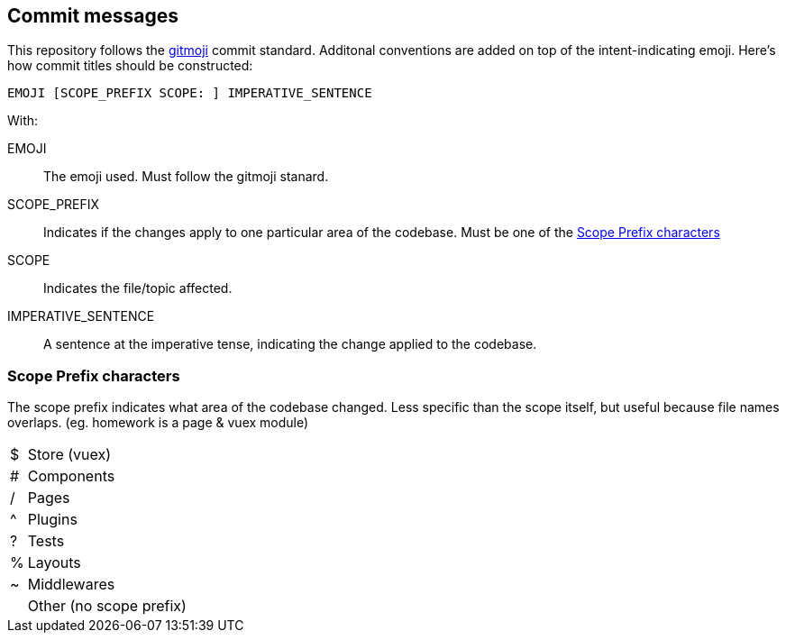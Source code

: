 ## Commit messages

This repository follows the https://github.com/carloscuesta/gitmoji[gitmoji] commit standard.
Additonal conventions are added on top of the intent-indicating emoji. Here's how commit titles should be constructed:

```
EMOJI [SCOPE_PREFIX SCOPE: ] IMPERATIVE_SENTENCE
```

With:

EMOJI :: The emoji used. Must follow the gitmoji stanard.
SCOPE_PREFIX :: Indicates if the changes apply to one particular area of the codebase. Must be one of the <<Scope Prefix characters>>
SCOPE :: Indicates the file/topic affected.
IMPERATIVE_SENTENCE :: A sentence at the imperative tense, indicating the change applied to the codebase.


### Scope Prefix characters
The scope prefix indicates what area of the codebase changed.
Less specific than the scope itself, but useful because file names overlaps. (eg. homework is a page & vuex module)

[horizontal]
$ :: Store (vuex)
# :: Components
/ :: Pages
^ :: Plugins
? :: Tests
% :: Layouts
~ :: Middlewares
&nbsp; :: Other (no scope prefix)
